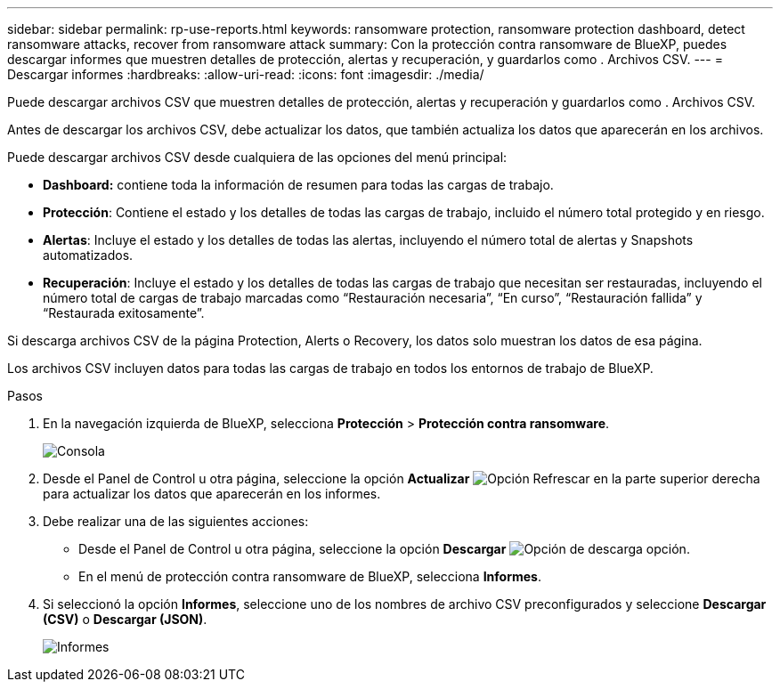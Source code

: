 ---
sidebar: sidebar 
permalink: rp-use-reports.html 
keywords: ransomware protection, ransomware protection dashboard, detect ransomware attacks, recover from ransomware attack 
summary: Con la protección contra ransomware de BlueXP, puedes descargar informes que muestren detalles de protección, alertas y recuperación, y guardarlos como . Archivos CSV. 
---
= Descargar informes
:hardbreaks:
:allow-uri-read: 
:icons: font
:imagesdir: ./media/


[role="lead"]
Puede descargar archivos CSV que muestren detalles de protección, alertas y recuperación y guardarlos como . Archivos CSV.

Antes de descargar los archivos CSV, debe actualizar los datos, que también actualiza los datos que aparecerán en los archivos.

Puede descargar archivos CSV desde cualquiera de las opciones del menú principal:

* *Dashboard:* contiene toda la información de resumen para todas las cargas de trabajo.
* *Protección*: Contiene el estado y los detalles de todas las cargas de trabajo, incluido el número total protegido y en riesgo.
* *Alertas*: Incluye el estado y los detalles de todas las alertas, incluyendo el número total de alertas y Snapshots automatizados.
* *Recuperación*: Incluye el estado y los detalles de todas las cargas de trabajo que necesitan ser restauradas, incluyendo el número total de cargas de trabajo marcadas como “Restauración necesaria”, “En curso”, “Restauración fallida” y “Restaurada exitosamente”.


Si descarga archivos CSV de la página Protection, Alerts o Recovery, los datos solo muestran los datos de esa página.

Los archivos CSV incluyen datos para todas las cargas de trabajo en todos los entornos de trabajo de BlueXP.

.Pasos
. En la navegación izquierda de BlueXP, selecciona *Protección* > *Protección contra ransomware*.
+
image:screen-dashboard.png["Consola"]

. Desde el Panel de Control u otra página, seleccione la opción *Actualizar* image:button-refresh.png["Opción Refrescar"] en la parte superior derecha para actualizar los datos que aparecerán en los informes.
. Debe realizar una de las siguientes acciones:
+
** Desde el Panel de Control u otra página, seleccione la opción *Descargar* image:button-download.png["Opción de descarga"] opción.
** En el menú de protección contra ransomware de BlueXP, selecciona *Informes*.


. Si seleccionó la opción *Informes*, seleccione uno de los nombres de archivo CSV preconfigurados y seleccione *Descargar (CSV)* o *Descargar (JSON)*.
+
image:screen-reports.png["Informes"]


